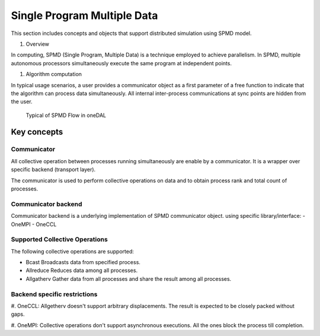 .. ******************************************************************************
.. * Copyright 2021 Intel Corporation
.. *
.. * Licensed under the Apache License, Version 2.0 (the "License");
.. * you may not use this file except in compliance with the License.
.. * You may obtain a copy of the License at
.. *
.. *     http://www.apache.org/licenses/LICENSE-2.0
.. *
.. * Unless required by applicable law or agreed to in writing, software
.. * distributed under the License is distributed on an "AS IS" BASIS,
.. * WITHOUT WARRANTIES OR CONDITIONS OF ANY KIND, either express or implied.
.. * See the License for the specific language governing permissions and
.. * limitations under the License.
.. *******************************************************************************/

.. _dg_spmd:

============================
Single Program Multiple Data
============================

This section includes concepts and objects that support distributed simulation using SPMD model.

#. Overview

In computing, SPMD (Single Program, Multiple Data) is a technique employed to achieve parallelism.
In SPMD, multiple autonomous processors simultaneously execute the same program at independent points.


#. Algorithm computation

In typical usage scenarios, a user provides a communicator object as a first parameter of a free function
to indicate that the algorithm can process data simultaneously. All internal inter-process communications
at sync points are hidden from the user.


.. _typical_spmd_flow:

.. figure:: _static/spmd_flow.png
  :width: 800
  :alt: Typical SPMD flow

  Typical of SPMD Flow in oneDAL

Key concepts
============

.. _spmd_communicator:

Communicator
------------

All collective operation between processes running simultaneously are enable
by a communicator. It is a wrapper over specific backend (transport layer).

The communicator is used to perform collective operations on data and to obtain process
rank and total count of processes.

.. _communicator_backend:

Communicator backend
--------------------

Communicator backend is a underlying implementation of SPMD communicator object.
using specific library/interface:
- OneMPI
- OneCCL

.. _communicator_operations:

Supported Collective Operations
-------------------------------

The following collective operations are supported:

- Bcast
  Broadcasts data from specified process. 

- Allreduce
  Reduces data among all processes.

- Allgatherv
  Gather data from all processes and share the result among all processes.

.. _backend_restrictions:

Backend specific restrictions
-----------------------------

#. OneCCL:
Allgetherv doesn't support arbitrary displacements. The result is expected to
be closely packed without gaps.

#. OneMPI:
Collective operations don't support asynchronous executions. All the ones block the
process till completion.
